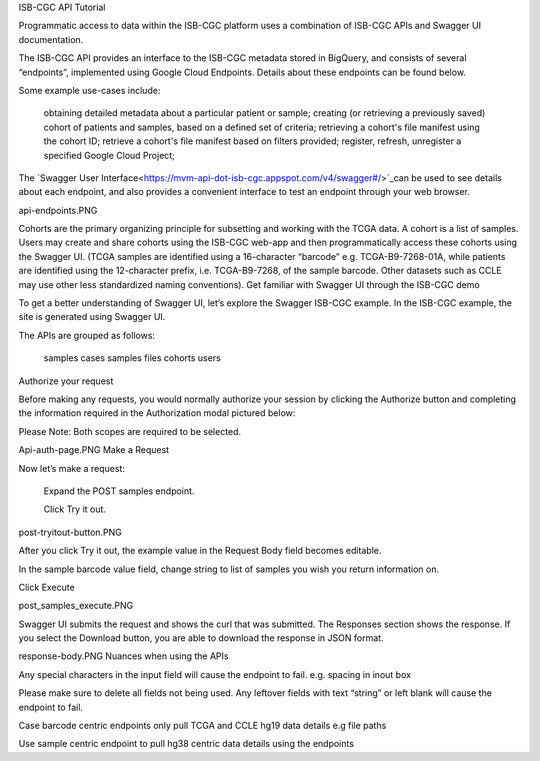 
ISB-CGC API Tutorial

Programmatic access to data within the ISB-CGC platform uses a combination of ISB-CGC APIs and Swagger UI documentation.

The ISB-CGC API provides an interface to the ISB-CGC metadata stored in BigQuery, and consists of several “endpoints”, implemented using Google Cloud Endpoints. Details about these endpoints can be found below.

Some example use-cases include:

        obtaining detailed metadata about a particular patient or sample;
        creating (or retrieving a previously saved) cohort of patients and samples, based on a defined set of criteria;
        retrieving a cohort's file manifest using the cohort ID;
        retrieve a cohort's file manifest based on filters provided;
        register, refresh, unregister a specified Google Cloud Project;

The `Swagger User Interface<https://mvm-api-dot-isb-cgc.appspot.com/v4/swagger#/>`_can be used to see details about each endpoint, and also provides a convenient interface to test an endpoint through your web browser.

api-endpoints.PNG

Cohorts are the primary organizing principle for subsetting and working with the TCGA data. A cohort is a list of samples. Users may create and share cohorts using the ISB-CGC web-app and then programmatically access these cohorts using the Swagger UI. (TCGA samples are identified using a 16-character “barcode” e.g. TCGA-B9-7268-01A, while patients are identified using the 12-character prefix, i.e. TCGA-B9-7268, of the sample barcode. Other datasets such as CCLE may use other less standardized naming conventions).
Get familiar with Swagger UI through the ISB-CGC demo

To get a better understanding of Swagger UI, let’s explore the Swagger ISB-CGC example. In the ISB-CGC example, the site is generated using Swagger UI.

The APIs are grouped as follows:

        samples
        cases
        samples
        files
        cohorts
        users

Authorize your request

Before making any requests, you would normally authorize your session by clicking the Authorize button and completing the information required in the Authorization modal pictured below:

Please Note: Both scopes are required to be selected.

Api-auth-page.PNG
Make a Request

Now let’s make a request:

    Expand the POST samples endpoint.

    Click Try it out.

post-tryitout-button.PNG

After you click Try it out, the example value in the Request Body field becomes editable.

In the sample barcode value field, change string to list of samples you wish you return information on.

Click Execute

post_samples_execute.PNG

Swagger UI submits the request and shows the curl that was submitted. The Responses section shows the response. If you select the Download button, you are able to download the response in JSON format.

response-body.PNG
Nuances when using the APIs

Any special characters in the input field will cause the endpoint to fail. e.g. spacing in inout box

Please make sure to delete all fields not being used. Any leftover fields with text “string” or left blank will cause the endpoint to fail.

Case barcode centric endpoints only pull TCGA and CCLE hg19 data details e.g file paths

Use sample centric endpoint to pull hg38 centric data details using the endpoints





